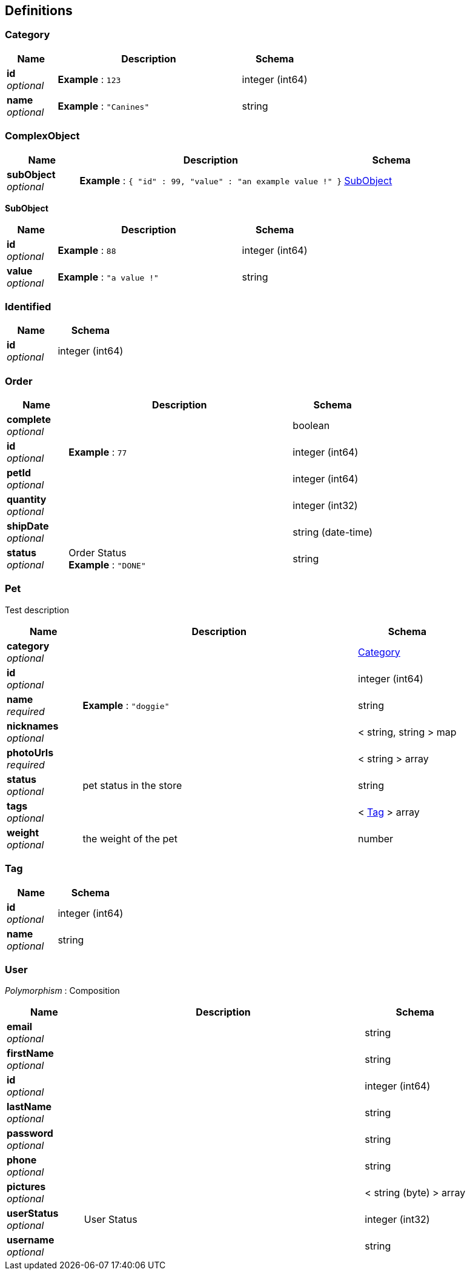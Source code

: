 
[[_definitions]]
== Definitions

[[_category]]
=== Category

[options="header", cols=".^3a,.^11a,.^4a"]
|===
|Name|Description|Schema
|**id** +
__optional__|**Example** : `123`|integer (int64)
|**name** +
__optional__|**Example** : `"Canines"`|string
|===


[[_complexobject]]
=== ComplexObject

[options="header", cols=".^3a,.^11a,.^4a"]
|===
|Name|Description|Schema
|**subObject** +
__optional__|**Example** : `{
  "id" : 99,
  "value" : "an example value !"
}`|<<_subobject,SubObject>>
|===

[[_subobject]]
**SubObject**

[options="header", cols=".^3a,.^11a,.^4a"]
|===
|Name|Description|Schema
|**id** +
__optional__|**Example** : `88`|integer (int64)
|**value** +
__optional__|**Example** : `"a value !"`|string
|===


[[_identified]]
=== Identified

[options="header", cols=".^3a,.^4a"]
|===
|Name|Schema
|**id** +
__optional__|integer (int64)
|===


[[_order]]
=== Order

[options="header", cols=".^3a,.^11a,.^4a"]
|===
|Name|Description|Schema
|**complete** +
__optional__||boolean
|**id** +
__optional__|**Example** : `77`|integer (int64)
|**petId** +
__optional__||integer (int64)
|**quantity** +
__optional__||integer (int32)
|**shipDate** +
__optional__||string (date-time)
|**status** +
__optional__|Order Status +
**Example** : `"DONE"`|string
|===


[[_pet]]
=== Pet
Test description


[options="header", cols=".^3a,.^11a,.^4a"]
|===
|Name|Description|Schema
|**category** +
__optional__||<<_category,Category>>
|**id** +
__optional__||integer (int64)
|**name** +
__required__|**Example** : `"doggie"`|string
|**nicknames** +
__optional__||< string, string > map
|**photoUrls** +
__required__||< string > array
|**status** +
__optional__|pet status in the store|string
|**tags** +
__optional__||< <<_tag,Tag>> > array
|**weight** +
__optional__|the weight of the pet|number
|===


[[_tag]]
=== Tag

[options="header", cols=".^3a,.^4a"]
|===
|Name|Schema
|**id** +
__optional__|integer (int64)
|**name** +
__optional__|string
|===


[[_user]]
=== User
[%hardbreaks]
__Polymorphism__ : Composition


[options="header", cols=".^3a,.^11a,.^4a"]
|===
|Name|Description|Schema
|**email** +
__optional__||string
|**firstName** +
__optional__||string
|**id** +
__optional__||integer (int64)
|**lastName** +
__optional__||string
|**password** +
__optional__||string
|**phone** +
__optional__||string
|**pictures** +
__optional__||< string (byte) > array
|**userStatus** +
__optional__|User Status|integer (int32)
|**username** +
__optional__||string
|===



